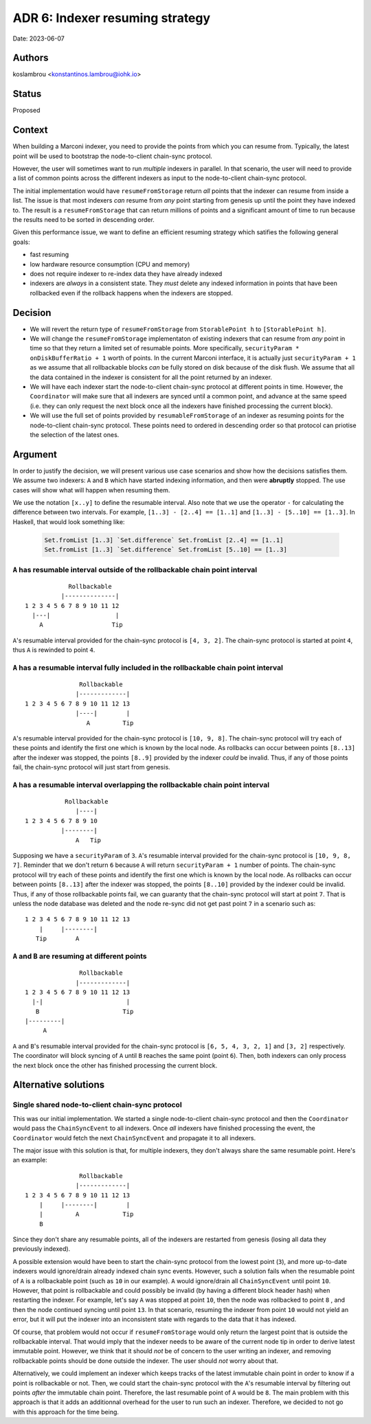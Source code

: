 .. _adr6:

ADR 6: Indexer resuming strategy
================================

Date: 2023-06-07

Authors
-------

koslambrou <konstantinos.lambrou@iohk.io>

Status
------

Proposed

Context
-------

When building a Marconi indexer, you need to provide the points from which you can resume from.
Typically, the latest point will be used to bootstrap the node-to-client chain-sync protocol.

However, the user will sometimes want to run *multiple* indexers in parallel.
In that scenario, the user will need to provide a list of common points across the different indexers as input to the node-to-client chain-sync protocol.

The initial implementation would have ``resumeFromStorage`` return *all* points that the indexer can resume from inside a list.
The issue is that most indexers *can* resume from *any* point starting from genesis up until the point they have indexed to.
The result is a ``resumeFromStorage`` that can return millions of points and a significant amount of time to run because the results need to be sorted in descending order.

Given this performance issue, we want to define an efficient resuming strategy which satifies the following general goals:

* fast resuming
* low hardware resource consumption (CPU and memory)
* does not require indexer to re-index data they have already indexed
* indexers are *always* in a consistent state. They *must* delete any indexed information in points that have been rollbacked even if the rollback happens when the indexers are stopped.

Decision
--------

* We will revert the return type of ``resumeFromStorage`` from ``StorablePoint h`` to ``[StorablePoint h]``.

* We will change the ``resumeFromStorage`` implementaton of existing indexers that can resume from *any* point in time so that they return a limited set of resumable points.
  More specifically, ``securityParam * onDiskBufferRatio + 1`` worth of points.
  In the current Marconi interface, it is actually just ``securityParam + 1`` as we assume that all rollbackable blocks *can* be fully stored on disk because of the disk flush.
  We assume that all the data contained in the indexer is consistent for all the point returned by an indexer.

* We will have each indexer start the node-to-client chain-sync protocol at different points in time.
  However, the ``Coordinator`` will make sure that all indexers are synced until a common point, and advance at the same speed (i.e. they can only request the next block once all the indexers have finished processing the current block).

* We will use the full set of points provided by ``resumableFromStorage`` of an indexer as resuming points for the node-to-client chain-sync protocol.
  These points need to ordered in descending order so that protocol can priotise the selection of the latest ones.

Argument
--------

In order to justify the decision, we will present various use case scenarios and show how the decisions satisfies them.
We assume two indexers: ``A`` and ``B`` which have started indexing information, and then were **abruptly** stopped.
The use cases will show what will happen when resuming them.

We use the notation ``[x..y]`` to define the resumable interval.
Also note that we use the operator ``-`` for calculating the difference between two intervals.
For example, ``[1..3] - [2..4] == [1..1]`` and ``[1..3] - [5..10] == [1..3]``.
In Haskell, that would look something like:

  .. code-block:: haskell

    Set.fromList [1..3] `Set.difference` Set.fromList [2..4] == [1..1]
    Set.fromList [1..3] `Set.difference` Set.fromList [5..10] == [1..3]

``A`` has resumable interval outside of the rollbackable chain point interval
^^^^^^^^^^^^^^^^^^^^^^^^^^^^^^^^^^^^^^^^^^^^^^^^^^^^^^^^^^^^^^^^^^^^^^^^^^^^^

::

              Rollbackable
            |--------------|
  1 2 3 4 5 6 7 8 9 10 11 12
    |---|                  |
      A                   Tip

``A``'s resumable interval provided for the chain-sync protocol is ``[4, 3, 2]``.
The chain-sync protocol is started at point ``4``, thus ``A`` is rewinded to point ``4``.

``A`` has a resumable interval fully included in the rollbackable chain point interval
^^^^^^^^^^^^^^^^^^^^^^^^^^^^^^^^^^^^^^^^^^^^^^^^^^^^^^^^^^^^^^^^^^^^^^^^^^^^^^^^^^^^^^

::

                 Rollbackable
                |-------------|
  1 2 3 4 5 6 7 8 9 10 11 12 13
                |----|        |
                   A         Tip

``A``'s resumable interval provided for the chain-sync protocol is ``[10, 9, 8]``.
The chain-sync protocol will try each of these points and identify the first one which is known by the local node.
As rollbacks can occur between points ``[8..13]`` after the indexer was stopped, the points ``[8..9]`` provided by the indexer *could* be invalid.
Thus, if any of those points fail, the chain-sync protocol will just start from genesis.

``A`` has a resumable interval overlapping the rollbackable chain point interval
^^^^^^^^^^^^^^^^^^^^^^^^^^^^^^^^^^^^^^^^^^^^^^^^^^^^^^^^^^^^^^^^^^^^^^^^^^^^^^^^

::

             Rollbackable
                |----|
  1 2 3 4 5 6 7 8 9 10
            |--------|
                A   Tip

Supposing we have a ``securityParam`` of ``3``.
``A``'s resumable interval provided for the chain-sync protocol is ``[10, 9, 8, 7]``.
Reminder that we don't return ``6`` because ``A`` will return ``securityParam + 1`` number of points.
The chain-sync protocol will try each of these points and identify the first one which is known by the local node.
As rollbacks can occur between points ``[8..13]`` after the indexer was stopped, the points ``[8..10]`` provided by the indexer could be invalid.
Thus, if any of those rollbackable points fail, we can guaranty that the chain-sync protocol will start at point ``7``.
That is unless the node database was deleted and the node re-sync did not get past point ``7`` in a scenario such as:

::

  1 2 3 4 5 6 7 8 9 10 11 12 13
      |     |--------|
     Tip        A

``A`` and ``B`` are resuming at different points
^^^^^^^^^^^^^^^^^^^^^^^^^^^^^^^^^^^^^^^^^^^^^^^^

::

                 Rollbackable
                |-------------|
  1 2 3 4 5 6 7 8 9 10 11 12 13
    |-|                       |
     B                       Tip
  |---------|
       A

``A`` and ``B``'s resumable interval provided for the chain-sync protocol is ``[6, 5, 4, 3, 2, 1]`` and ``[3, 2]`` respectively.
The coordinator will block syncing of ``A`` until ``B`` reaches the same point (point ``6``).
Then, both indexers can only process the next block once the other has finished processing the current block.

Alternative solutions
---------------------

Single shared node-to-client chain-sync protocol
^^^^^^^^^^^^^^^^^^^^^^^^^^^^^^^^^^^^^^^^^^^^^^^^

This was our initial implementation.
We started a single node-to-client chain-sync protocol and then the ``Coordinator`` would pass the ``ChainSyncEvent`` to all indexers.
Once *all* indexers have finished processing the event, the ``Coordinator`` would fetch the next ``ChainSyncEvent`` and propagate it to all indexers.

The major issue with this solution is that, for multiple indexers, they don't always share the same resumable point.
Here's an example:

::

                 Rollbackable
                |-------------|
  1 2 3 4 5 6 7 8 9 10 11 12 13
      |     |--------|        |
      |         A            Tip
      B

Since they don't share any resumable points, all of the indexers are restarted from genesis (losing all data they previously indexed).

A possible extension would have been to start the chain-sync protocol from the lowest point (``3``), and more up-to-date indexers would ignore/drain already indexed chain sync events.
However, such a solution fails when the resumable point of ``A`` is a rollbackable point (such as ``10`` in our example).
``A`` would ignore/drain all ``ChainSyncEvent`` until point ``10``.
However, that point is rollbackable and could possibly be invalid (by having a different block header hash) when restarting the indexer.
For example, let's say ``A`` was stopped at point ``10``, then the node was rollbacked to point ``8`` , and then the node continued syncing until point ``13``.
In that scenario, resuming the indexer from point ``10`` would not yield an error, but it will put the indexer into an inconsistent state with regards to the data that it has indexed.

Of course, that problem would not occur if ``resumeFromStorage`` would only return the largest point that is outside the rollbackable interval.
That would imply that the indexer needs to be aware of the current node tip in order to derive latest immutable point.
However, we think that it should *not* be of concern to the user writing an indexer, and removing rollbackable points should be done outside the indexer.
The user should *not* worry about that.

Alternatively, we could implement an indexer which keeps tracks of the latest immutable chain point in order to know if a point is rollbackable or not.
Then, we could start the chain-sync protocol with the ``A``'s resumable interval by filtering out points *after* the immutable chain point.
Therefore, the last resumable point of ``A`` would be ``8``.
The main problem with this approach is that it adds an additionnal overhead for the user to run such an indexer.
Therefore, we decided to not go with this approach for the time being.
